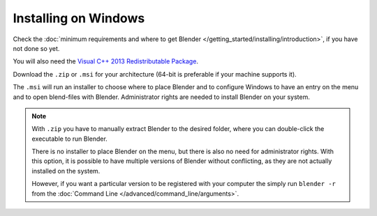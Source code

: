 
*********************
Installing on Windows
*********************

Check the :doc:`minimum requirements and where to get Blender </getting_started/installing/introduction>`,
if you have not done so yet.

You will also need the
`Visual C++ 2013 Redistributable Package <https://www.microsoft.com/en-us/download/details.aspx?id=40784>`__.

Download the ``.zip`` or ``.msi`` for your architecture (64-bit is preferable if your machine supports it).

The ``.msi`` will run an installer to choose where to place Blender
and to configure Windows to have an entry on the menu and to open blend-files with Blender.
Administrator rights are needed to install Blender on your system.

.. note::

   With ``.zip`` you have to manually extract Blender to the desired folder,
   where you can double-click the executable to run Blender.

   There is no installer to place Blender on the menu, but there is also no need for administrator rights.
   With this option, it is possible to have multiple versions of Blender without conflicting,
   as they are not actually installed on the system.

   However, if you want a particular version to be registered with your computer the simply run ``blender -r``
   from the :doc:`Command Line </advanced/command_line/arguments>`.
